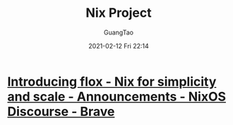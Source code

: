 #+TITLE: Nix Project
#+AUTHOR: GuangTao
#+EMAIL: gtrunsec@hardenedlinux.org
#+DATE: 2021-02-12 Fri 22:14


#+OPTIONS:   H:3 num:t toc:t \n:nil @:t ::t |:t ^:nil -:t f:t *:t <:t



* [[https://discourse.nixos.org/t/introducing-flox-nix-for-simplicity-and-scale/11275][Introducing flox - Nix for simplicity and scale - Announcements - NixOS Discourse - Brave]]
